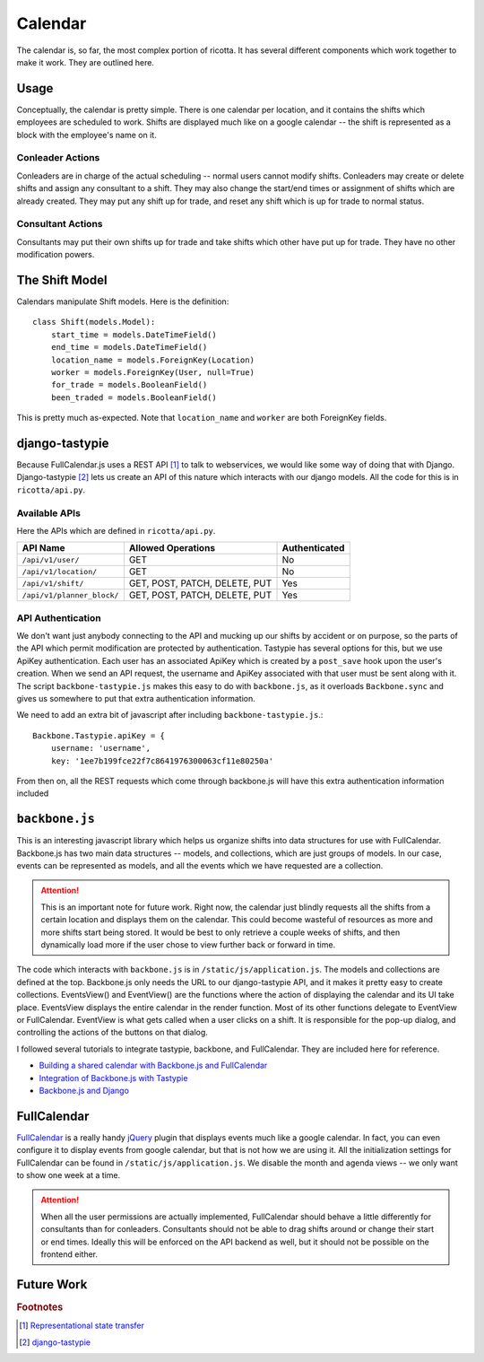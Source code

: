 .. _calendar:

********
Calendar
******** 
The calendar is, so far, the most complex portion of ricotta. It has several different components which work together to make it work. They are outlined here.

Usage
=====
Conceptually, the calendar is pretty simple. There is one calendar per location, and it contains the shifts which employees are scheduled to work. Shifts are displayed much like on a google calendar -- the shift is represented as a block with the employee's name on it. 

Conleader Actions
-----------------
Conleaders are in charge of the actual scheduling -- normal users cannot modify shifts. Conleaders may create or delete shifts and assign any consultant to a shift. They may also change the start/end times or assignment of shifts which are already created. They may put any shift up for trade, and reset any shift which is up for trade to normal status.

Consultant Actions
------------------
Consultants may put their own shifts up for trade and take shifts which other have put up for trade. They have no other modification powers. 

The Shift Model
===============
Calendars manipulate Shift models. Here is the definition::

    class Shift(models.Model):
	start_time = models.DateTimeField()
	end_time = models.DateTimeField()
	location_name = models.ForeignKey(Location)
	worker = models.ForeignKey(User, null=True)
	for_trade = models.BooleanField()
	been_traded = models.BooleanField()

This is pretty much as-expected. Note that ``location_name`` and ``worker`` are both ForeignKey fields. 

django-tastypie
===============
Because FullCalendar.js uses a REST API [#f1]_ to talk to webservices, we would like some way of doing that with Django. Django-tastypie [#f2]_ lets us create an API of this nature which interacts with our django models. All the code for this is in ``ricotta/api.py``. 

Available APIs
--------------
Here the APIs which are defined in ``ricotta/api.py``.

.. csv-table::
    :header: "API Name", "Allowed Operations", "Authenticated"

    "``/api/v1/user/``", "GET", "No"
    "``/api/v1/location/``", "GET", "No"
    "``/api/v1/shift/``", "GET, POST, PATCH, DELETE, PUT", "Yes"
    "``/api/v1/planner_block/``", "GET, POST, PATCH, DELETE, PUT", "Yes"



API Authentication
------------------
We don't want just anybody connecting to the API and mucking up our shifts by accident or on purpose, so the parts of the API which permit modification are protected by authentication. Tastypie has several options for this, but we use ApiKey authentication. Each user has an associated ApiKey which is created by a ``post_save`` hook upon the user's creation. When we send an API request, the username and ApiKey associated with that user must be sent along with it. The script ``backbone-tastypie.js`` makes this easy to do with ``backbone.js``, as it overloads ``Backbone.sync`` and gives us somewhere to put that extra authentication information.

We need to add an extra bit of javascript after including ``backbone-tastypie.js``.::

    Backbone.Tastypie.apiKey = {
        username: 'username',
        key: '1ee7b199fce22f7c8641976300063cf11e80250a'

From then on, all the REST requests which come through backbone.js will have this extra authentication information included

``backbone.js``
===============
This is an interesting javascript library which helps us organize shifts into data structures for use with FullCalendar. Backbone.js has two main data structures -- models, and collections, which are just groups of models. In our case, events can be represented as models, and all the events which we have requested are a collection.

.. Attention::
    This is an important note for future work. Right now, the calendar just blindly requests all the shifts from a certain location and displays them on the calendar. This could become wasteful of resources as more and more shifts start being stored. It would be best to only retrieve a couple weeks of shifts, and then dynamically load more if the user chose to view further back or forward in time.

The code which interacts with ``backbone.js`` is in ``/static/js/application.js``. The models and collections are defined at the top. Backbone.js only needs the URL to our django-tastypie API, and it makes it pretty easy to create collections. EventsView() and EventView() are the functions where the action of displaying the calendar and its UI take place. EventsView displays the entire calendar in the render function. Most of its other functions delegate to EventView or FullCalendar. EventView is what gets called when a user clicks on a shift. It is responsible for the pop-up dialog, and controlling the actions of the buttons on that dialog.

I followed several tutorials to integrate tastypie, backbone, and FullCalendar. They are included here for reference. 

* `Building a shared calendar with Backbone.js and FullCalendar <http://blog.shinetech.com/2011/08/05/building-a-shared-calendar-with-backbone-js-and-fullcalendar-a-step-by-step-tutorial/>`_
* `Integration of Backbone.js with Tastypie <http://paltman.com/2012/04/30/integration-backbonejs-tastypie/>`_
* `Backbone.js and Django <http://joshbohde.com/blog/backbonejs-and-django>`_

FullCalendar
============
`FullCalendar <http://arshaw.com/fullcalendar/>`_ is a really handy `jQuery <http://www.jquery.org>`_ plugin that displays events much like a google calendar. In fact, you can even configure it to display events from google calendar, but that is not how we are using it. All the initialization settings for FullCalendar can be found in ``/static/js/application.js``. We disable the month and agenda views -- we only want to show one week at a time. 

.. Attention::
    When all the user permissions are actually implemented, FullCalendar should behave a little differently for consultants than for conleaders. Consultants should not be able to drag shifts around or change their start or end times. Ideally this will be enforced on the API backend as well, but it should not be possible on the frontend either. 

Future Work
===========

.. rubric:: Footnotes

.. [#f1] `Representational state transfer <http://en.wikipedia.org/wiki/Representational_state_transfer>`_
.. [#f2] `django-tastypie <http://github.com/toastdriven/django-tastypie>`_

